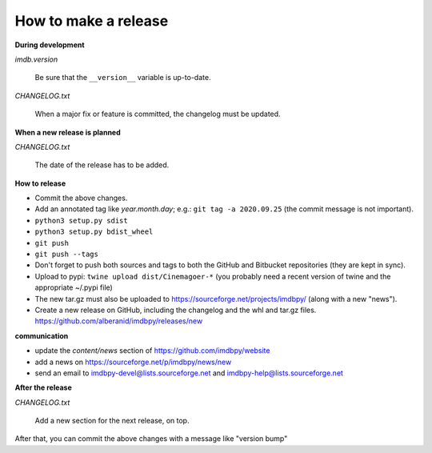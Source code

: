 How to make a release
=====================

**During development**

*imdb.version*

    Be sure that the ``__version__`` variable is up-to-date.

*CHANGELOG.txt*

    When a major fix or feature is committed, the changelog must be updated.


**When a new release is planned**

*CHANGELOG.txt*

    The date of the release has to be added.


**How to release**

- Commit the above changes.

- Add an annotated tag like *year.month.day*; e.g.: ``git tag -a 2020.09.25``
  (the commit message is not important).

- ``python3 setup.py sdist``

- ``python3 setup.py bdist_wheel``

- ``git push``

- ``git push --tags``

- Don't forget to push both sources and tags to both the GitHub and Bitbucket
  repositories (they are kept in sync).

- Upload to pypi: ``twine upload dist/Cinemagoer-*`` (you probably need a recent
  version of twine and the appropriate ~/.pypi file)

- The new tar.gz must also be uploaded
  to https://sourceforge.net/projects/imdbpy/ (along with a new "news").

- Create a new release on GitHub, including the changelog and the whl and tar.gz files.
  https://github.com/alberanid/imdbpy/releases/new


**communication**

- update the *content/news* section of https://github.com/imdbpy/website

- add a news on https://sourceforge.net/p/imdbpy/news/new

- send an email to imdbpy-devel@lists.sourceforge.net and imdbpy-help@lists.sourceforge.net


**After the release**

*CHANGELOG.txt*

    Add a new section for the next release, on top.

After that, you can commit the above changes with a message like "version bump"
